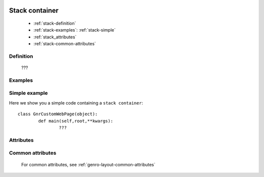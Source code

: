 	.. _genro-stackcontainer:

=================
 Stack container
=================

	- :ref:`stack-definition`

	- :ref:`stack-examples`: :ref:`stack-simple`

	- :ref:`stack_attributes`

	- :ref:`stack-common-attributes`

	.. _stack-definition:

Definition
==========

	???

	.. _stack-examples:

Examples
========

	.. _stack-simple:

Simple example
==============

Here we show you a simple code containing a ``stack container``::

	class GnrCustomWebPage(object):
		def main(self,root,**kwargs):
			???
			

.. #NISO ??? Add a demo!

.. _stack_attributes:

Attributes
==========

	.. _stack-common-attributes:

Common attributes
=================

	For common attributes, see :ref:`genro-layout-common-attributes`
